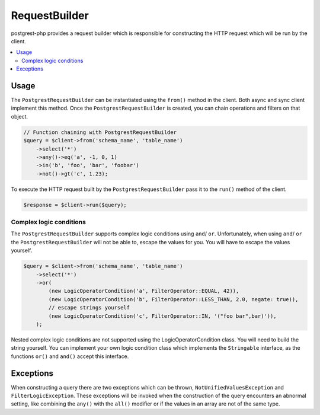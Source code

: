 RequestBuilder
==============

postgrest-php provides a request builder which is responsible for
constructing the HTTP request which will be run by the client.

.. contents::
    :local:

Usage
-----

The ``PostgrestRequestBuilder`` can be instantiated using the ``from()``
method in the client. Both async and sync client implement this method.
Once the ``PostgrestRequestBuilder`` is created, you can chain
operations and filters on that object.

.. code:: php

    // Function chaining with PostgrestRequestBuilder
    $query = $client->from('schema_name', 'table_name')
        ->select('*')
        ->any()->eq('a', -1, 0, 1)
        ->in('b', 'foo', 'bar', 'foobar')
        ->not()->gt('c', 1.23);

To execute the HTTP request built by the ``PostgrestRequestBuilder``
pass it to the ``run()`` method of the client.

.. code:: php

    $response = $client->run($query);

Complex logic conditions
~~~~~~~~~~~~~~~~~~~~~~~~

The ``PostgrestRequestBuilder`` supports complex logic conditions using ``and``/ ``or``.
Unfortunately, when using ``and``/ ``or`` the ``PostgrestRequestBuilder`` will not be able to,
escape the values for you. You will have to escape the values yourself.

.. code:: php

    $query = $client->from('schema_name', 'table_name')
        ->select('*')
        ->or(
            (new LogicOperatorCondition('a', FilterOperator::EQUAL, 42)),
            (new LogicOperatorCondition('b', FilterOperator::LESS_THAN, 2.0, negate: true)),
            // escape strings yourself
            (new LogicOperatorCondition('c', FilterOperator::IN, '("foo bar",bar)')),
        );

Nested complex logic conditions are not supported using the LogicOperatorCondition class.
You will need to build the string yourself. You can implement your own logic condition class
which implements the ``Stringable`` interface, as the functions ``or()`` and ``and()`` accept this interface.

Exceptions
----------

When constructing a query there are two exceptions which can be thrown,
``NotUnifiedValuesException`` and ``FilterLogicException``. These
exceptions will be invoked when the construction of the query encounters
an abnormal setting, like combining the ``any()`` with the ``all()``
modifier or if the values in an array are not of the same type.
